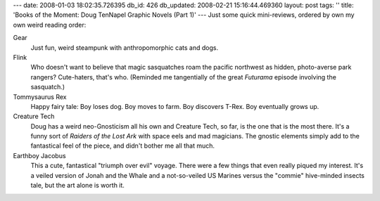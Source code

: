 ---
date: 2008-01-03 18:02:35.726395
db_id: 426
db_updated: 2008-02-21 15:16:44.469360
layout: post
tags: ''
title: 'Books of the Moment: Doug TenNapel Graphic Novels (Part 1)'
---
Just some quick mini-reviews, ordered by own my own weird reading order:

Gear
  Just fun, weird steampunk with anthropomorphic cats and dogs.

Flink
  Who doesn't want to believe that magic sasquatches roam the pacific northwest as hidden, photo-averse park rangers?  Cute-haters, that's who.  (Reminded me tangentially of the great *Futurama* episode involving the sasquatch.)

Tommysaurus Rex
  Happy fairy tale: Boy loses dog.  Boy moves to farm.  Boy discovers T-Rex.  Boy eventually grows up.

Creature Tech
  Doug has a weird neo-Gnosticism all his own and Creature Tech, so far, is the one that is the most there.  It's a funny sort of *Raiders of the Lost Ark* with space eels and mad magicians.  The gnostic elements simply add to the fantastical feel of the piece, and didn't bother me all that much.

Earthboy Jacobus
  This a cute, fantastical "triumph over evil" voyage.  There were a few things that even really piqued my interest.  It's a veiled version of Jonah and the Whale and a not-so-veiled US Marines versus the "commie" hive-minded insects tale, but the art alone is worth it.